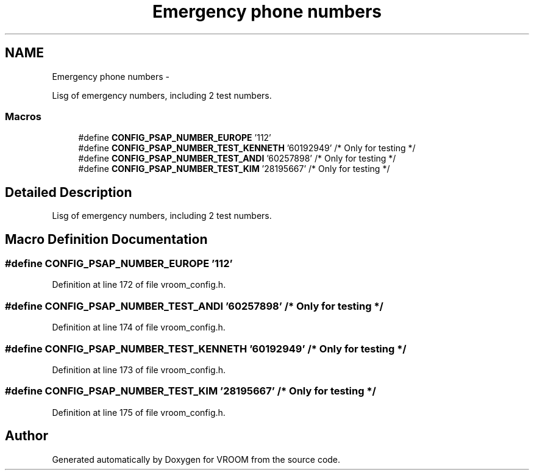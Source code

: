 .TH "Emergency phone numbers" 3 "Thu Dec 11 2014" "Version v0.01" "VROOM" \" -*- nroff -*-
.ad l
.nh
.SH NAME
Emergency phone numbers \- 
.PP
Lisg of emergency numbers, including 2 test numbers\&.  

.SS "Macros"

.in +1c
.ti -1c
.RI "#define \fBCONFIG_PSAP_NUMBER_EUROPE\fP   '112'"
.br
.ti -1c
.RI "#define \fBCONFIG_PSAP_NUMBER_TEST_KENNETH\fP   '60192949' /* Only for testing */"
.br
.ti -1c
.RI "#define \fBCONFIG_PSAP_NUMBER_TEST_ANDI\fP   '60257898' /* Only for testing */"
.br
.ti -1c
.RI "#define \fBCONFIG_PSAP_NUMBER_TEST_KIM\fP   '28195667' /* Only for testing */"
.br
.in -1c
.SH "Detailed Description"
.PP 
Lisg of emergency numbers, including 2 test numbers\&. 


.SH "Macro Definition Documentation"
.PP 
.SS "#define CONFIG_PSAP_NUMBER_EUROPE   '112'"

.PP
Definition at line 172 of file vroom_config\&.h\&.
.SS "#define CONFIG_PSAP_NUMBER_TEST_ANDI   '60257898' /* Only for testing */"

.PP
Definition at line 174 of file vroom_config\&.h\&.
.SS "#define CONFIG_PSAP_NUMBER_TEST_KENNETH   '60192949' /* Only for testing */"

.PP
Definition at line 173 of file vroom_config\&.h\&.
.SS "#define CONFIG_PSAP_NUMBER_TEST_KIM   '28195667' /* Only for testing */"

.PP
Definition at line 175 of file vroom_config\&.h\&.
.SH "Author"
.PP 
Generated automatically by Doxygen for VROOM from the source code\&.
